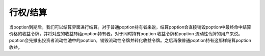 行权/结算
===============

当poption到期后，我们可以结算界面进行结算。对于普通poption持有者来说，结算poption会直接销毁poption中最终命中结算价格的收益令牌，并将对应的收益转给poption持有者。对于同时持有poption
收益令牌和poption 流动性令牌的用户来说。poption会先撤出投资者流动性池中的poption，销毁流动性令牌并转化收益令牌。之后再像普通poption持有这那样结算poption收益。
